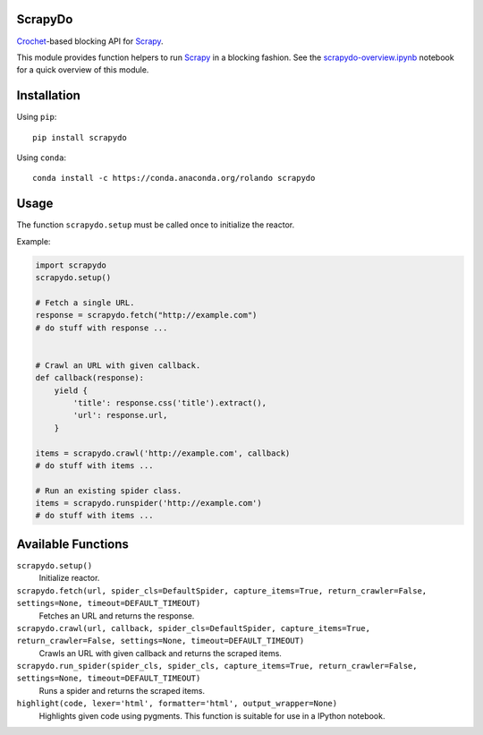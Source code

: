 ScrapyDo
========

Crochet_-based blocking API for Scrapy_.

This module provides function helpers to run Scrapy_ in a blocking fashion. See
the `scrapydo-overview.ipynb <http://nbviewer.ipython.org/github/darkrho/scrapydo/blob/master/notebooks/scrapydo-overview.ipynb>`_
notebook for a quick overview of this module.


Installation
============

Using ``pip``::

  pip install scrapydo


Using ``conda``::

  conda install -c https://conda.anaconda.org/rolando scrapydo


Usage
=====

The function ``scrapydo.setup`` must be called once to initialize the reactor.

Example:

.. code:: python

    import scrapydo
    scrapydo.setup()

    # Fetch a single URL.
    response = scrapydo.fetch("http://example.com")
    # do stuff with response ...


    # Crawl an URL with given callback.
    def callback(response):
        yield {
            'title': response.css('title').extract(),
            'url': response.url,
        }

    items = scrapydo.crawl('http://example.com', callback)
    # do stuff with items ...

    # Run an existing spider class.
    items = scrapydo.runspider('http://example.com')
    # do stuff with items ...


Available Functions
===================

``scrapydo.setup()``
    Initialize reactor.

``scrapydo.fetch(url, spider_cls=DefaultSpider, capture_items=True, return_crawler=False, settings=None, timeout=DEFAULT_TIMEOUT)``
    Fetches an URL and returns the response.

``scrapydo.crawl(url, callback, spider_cls=DefaultSpider, capture_items=True, return_crawler=False, settings=None, timeout=DEFAULT_TIMEOUT)``
    Crawls an URL with given callback and returns the scraped items.

``scrapydo.run_spider(spider_cls, spider_cls, capture_items=True, return_crawler=False, settings=None, timeout=DEFAULT_TIMEOUT)``
    Runs a spider and returns the scraped items.

``highlight(code, lexer='html', formatter='html', output_wrapper=None)``
    Highlights given code using pygments. This function is suitable for use in a IPython notebook.


.. _Scrapy: http://scrapy.org
.. _Crochet: https://github.com/itamarst/crochet
